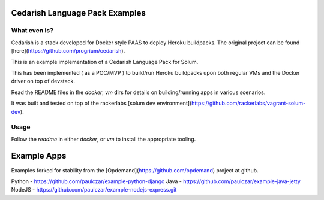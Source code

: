 Cedarish Language Pack Examples
-------------------------------

What even is?
=============

Cedarish is a stack developed for Docker style PAAS to deploy Heroku buildpacks.  The original project can be found [here](https://github.com/progrium/cedarish).

This is an example implementation of a Cedarish Language Pack for Solum. 

This has been implemented ( as a POC/MVP ) to build/run Heroku buildpacks upon both regular VMs and the Docker driver on top of devstack.

Read the README files in the `docker`, `vm` dirs for details on building/running apps in various scenarios.

It was built and tested on top of the rackerlabs [solum dev environment](https://github.com/rackerlabs/vagrant-solum-dev).

Usage
=====

Follow the `readme` in either `docker`, or `vm` to install the appropriate tooling.

Example Apps
------------

Examples forked for stability from the [Opdemand](https://github.com/opdemand) project at github.

Python - https://github.com/paulczar/example-python-django
Java   - https://github.com/paulczar/example-java-jetty
NodeJS - https://github.com/paulczar/example-nodejs-express.git
